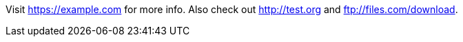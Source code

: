 Visit https://example.com for more info.
Also check out http://test.org and ftp://files.com/download.
